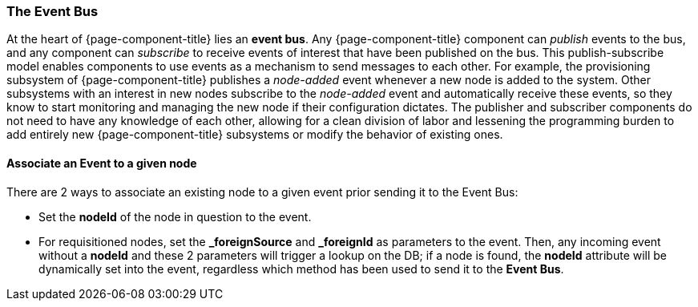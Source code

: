 
// Allow GitHub image rendering
:imagesdir: ../../images

[[ga-events-event-bus]]
=== The Event Bus

At the heart of {page-component-title} lies an *event bus*.
Any {page-component-title} component can _publish_ events to the bus, and any component can _subscribe_ to receive events of interest that have been published on the bus.
This publish-subscribe model enables components to use events as a mechanism to send messages to each other.
For example, the provisioning subsystem of {page-component-title} publishes a _node-added_ event whenever a new node is added to the system.
Other subsystems with an interest in new nodes subscribe to the _node-added_ event and automatically receive these events, so they know to start monitoring and managing the new node if their configuration dictates.
The publisher and subscriber components do not need to have any knowledge of each other, allowing for a clean division of labor and lessening the programming burden to add entirely new {page-component-title} subsystems or modify the behavior of existing ones.

==== Associate an Event to a given node

There are 2 ways to associate an existing node to a given event prior sending it to the Event Bus:

* Set the *nodeId* of the node in question to the event.
* For requisitioned nodes, set the *_foreignSource* and *_foreignId* as parameters to the event. Then, any incoming event without a *nodeId* and these 2 parameters will trigger a lookup on the DB; if a node is found, the *nodeId* attribute will be dynamically set into the event, regardless which method has been used to send it to the *Event Bus*.
